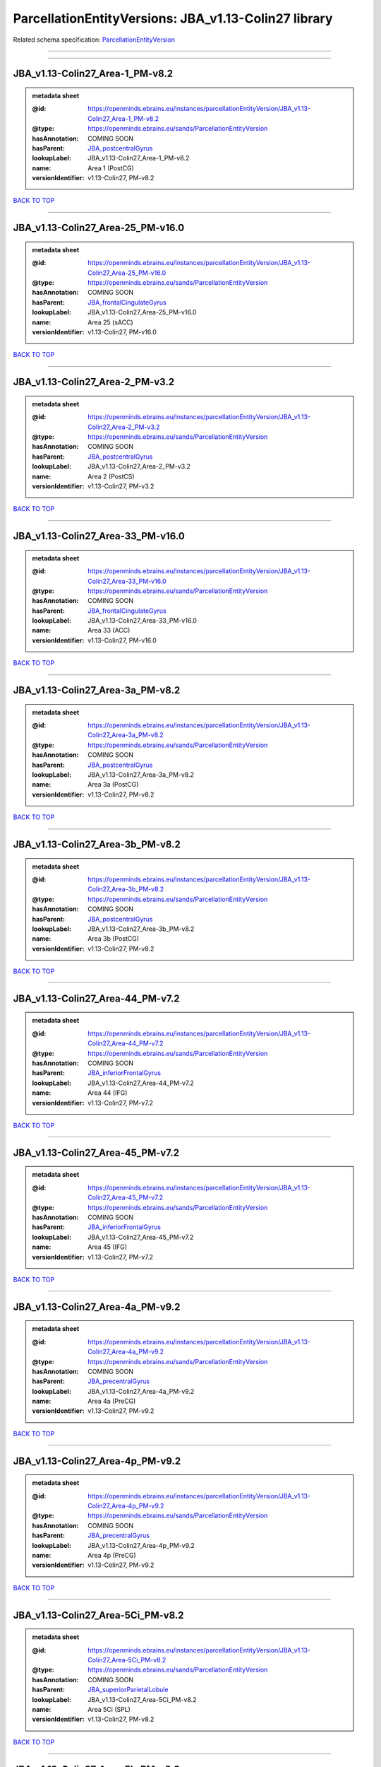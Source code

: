 #####################################################
ParcellationEntityVersions: JBA_v1.13-Colin27 library
#####################################################

Related schema specification: `ParcellationEntityVersion <https://openminds-documentation.readthedocs.io/en/latest/schema_specifications/SANDS/atlas/parcellationEntityVersion.html>`_

------------

------------

JBA_v1.13-Colin27_Area-1_PM-v8.2
--------------------------------

.. admonition:: metadata sheet

   :@id: https://openminds.ebrains.eu/instances/parcellationEntityVersion/JBA_v1.13-Colin27_Area-1_PM-v8.2
   :@type: https://openminds.ebrains.eu/sands/ParcellationEntityVersion
   :hasAnnotation: COMING SOON
   :hasParent: `JBA_postcentralGyrus <https://openminds-documentation.readthedocs.io/en/latest/instance_libraries/parcellationEntities/JBA.html#jba-postcentralgyrus>`_
   :lookupLabel: JBA_v1.13-Colin27_Area-1_PM-v8.2
   :name: Area 1 (PostCG)
   :versionIdentifier: v1.13-Colin27, PM-v8.2

`BACK TO TOP <ParcellationEntityVersions: JBA_v1.13-Colin27 library_>`_

------------

JBA_v1.13-Colin27_Area-25_PM-v16.0
----------------------------------

.. admonition:: metadata sheet

   :@id: https://openminds.ebrains.eu/instances/parcellationEntityVersion/JBA_v1.13-Colin27_Area-25_PM-v16.0
   :@type: https://openminds.ebrains.eu/sands/ParcellationEntityVersion
   :hasAnnotation: COMING SOON
   :hasParent: `JBA_frontalCingulateGyrus <https://openminds-documentation.readthedocs.io/en/latest/instance_libraries/parcellationEntities/JBA.html#jba-frontalcingulategyrus>`_
   :lookupLabel: JBA_v1.13-Colin27_Area-25_PM-v16.0
   :name: Area 25 (sACC)
   :versionIdentifier: v1.13-Colin27, PM-v16.0

`BACK TO TOP <ParcellationEntityVersions: JBA_v1.13-Colin27 library_>`_

------------

JBA_v1.13-Colin27_Area-2_PM-v3.2
--------------------------------

.. admonition:: metadata sheet

   :@id: https://openminds.ebrains.eu/instances/parcellationEntityVersion/JBA_v1.13-Colin27_Area-2_PM-v3.2
   :@type: https://openminds.ebrains.eu/sands/ParcellationEntityVersion
   :hasAnnotation: COMING SOON
   :hasParent: `JBA_postcentralGyrus <https://openminds-documentation.readthedocs.io/en/latest/instance_libraries/parcellationEntities/JBA.html#jba-postcentralgyrus>`_
   :lookupLabel: JBA_v1.13-Colin27_Area-2_PM-v3.2
   :name: Area 2 (PostCS)
   :versionIdentifier: v1.13-Colin27, PM-v3.2

`BACK TO TOP <ParcellationEntityVersions: JBA_v1.13-Colin27 library_>`_

------------

JBA_v1.13-Colin27_Area-33_PM-v16.0
----------------------------------

.. admonition:: metadata sheet

   :@id: https://openminds.ebrains.eu/instances/parcellationEntityVersion/JBA_v1.13-Colin27_Area-33_PM-v16.0
   :@type: https://openminds.ebrains.eu/sands/ParcellationEntityVersion
   :hasAnnotation: COMING SOON
   :hasParent: `JBA_frontalCingulateGyrus <https://openminds-documentation.readthedocs.io/en/latest/instance_libraries/parcellationEntities/JBA.html#jba-frontalcingulategyrus>`_
   :lookupLabel: JBA_v1.13-Colin27_Area-33_PM-v16.0
   :name: Area 33 (ACC)
   :versionIdentifier: v1.13-Colin27, PM-v16.0

`BACK TO TOP <ParcellationEntityVersions: JBA_v1.13-Colin27 library_>`_

------------

JBA_v1.13-Colin27_Area-3a_PM-v8.2
---------------------------------

.. admonition:: metadata sheet

   :@id: https://openminds.ebrains.eu/instances/parcellationEntityVersion/JBA_v1.13-Colin27_Area-3a_PM-v8.2
   :@type: https://openminds.ebrains.eu/sands/ParcellationEntityVersion
   :hasAnnotation: COMING SOON
   :hasParent: `JBA_postcentralGyrus <https://openminds-documentation.readthedocs.io/en/latest/instance_libraries/parcellationEntities/JBA.html#jba-postcentralgyrus>`_
   :lookupLabel: JBA_v1.13-Colin27_Area-3a_PM-v8.2
   :name: Area 3a (PostCG)
   :versionIdentifier: v1.13-Colin27, PM-v8.2

`BACK TO TOP <ParcellationEntityVersions: JBA_v1.13-Colin27 library_>`_

------------

JBA_v1.13-Colin27_Area-3b_PM-v8.2
---------------------------------

.. admonition:: metadata sheet

   :@id: https://openminds.ebrains.eu/instances/parcellationEntityVersion/JBA_v1.13-Colin27_Area-3b_PM-v8.2
   :@type: https://openminds.ebrains.eu/sands/ParcellationEntityVersion
   :hasAnnotation: COMING SOON
   :hasParent: `JBA_postcentralGyrus <https://openminds-documentation.readthedocs.io/en/latest/instance_libraries/parcellationEntities/JBA.html#jba-postcentralgyrus>`_
   :lookupLabel: JBA_v1.13-Colin27_Area-3b_PM-v8.2
   :name: Area 3b (PostCG)
   :versionIdentifier: v1.13-Colin27, PM-v8.2

`BACK TO TOP <ParcellationEntityVersions: JBA_v1.13-Colin27 library_>`_

------------

JBA_v1.13-Colin27_Area-44_PM-v7.2
---------------------------------

.. admonition:: metadata sheet

   :@id: https://openminds.ebrains.eu/instances/parcellationEntityVersion/JBA_v1.13-Colin27_Area-44_PM-v7.2
   :@type: https://openminds.ebrains.eu/sands/ParcellationEntityVersion
   :hasAnnotation: COMING SOON
   :hasParent: `JBA_inferiorFrontalGyrus <https://openminds-documentation.readthedocs.io/en/latest/instance_libraries/parcellationEntities/JBA.html#jba-inferiorfrontalgyrus>`_
   :lookupLabel: JBA_v1.13-Colin27_Area-44_PM-v7.2
   :name: Area 44 (IFG)
   :versionIdentifier: v1.13-Colin27, PM-v7.2

`BACK TO TOP <ParcellationEntityVersions: JBA_v1.13-Colin27 library_>`_

------------

JBA_v1.13-Colin27_Area-45_PM-v7.2
---------------------------------

.. admonition:: metadata sheet

   :@id: https://openminds.ebrains.eu/instances/parcellationEntityVersion/JBA_v1.13-Colin27_Area-45_PM-v7.2
   :@type: https://openminds.ebrains.eu/sands/ParcellationEntityVersion
   :hasAnnotation: COMING SOON
   :hasParent: `JBA_inferiorFrontalGyrus <https://openminds-documentation.readthedocs.io/en/latest/instance_libraries/parcellationEntities/JBA.html#jba-inferiorfrontalgyrus>`_
   :lookupLabel: JBA_v1.13-Colin27_Area-45_PM-v7.2
   :name: Area 45 (IFG)
   :versionIdentifier: v1.13-Colin27, PM-v7.2

`BACK TO TOP <ParcellationEntityVersions: JBA_v1.13-Colin27 library_>`_

------------

JBA_v1.13-Colin27_Area-4a_PM-v9.2
---------------------------------

.. admonition:: metadata sheet

   :@id: https://openminds.ebrains.eu/instances/parcellationEntityVersion/JBA_v1.13-Colin27_Area-4a_PM-v9.2
   :@type: https://openminds.ebrains.eu/sands/ParcellationEntityVersion
   :hasAnnotation: COMING SOON
   :hasParent: `JBA_precentralGyrus <https://openminds-documentation.readthedocs.io/en/latest/instance_libraries/parcellationEntities/JBA.html#jba-precentralgyrus>`_
   :lookupLabel: JBA_v1.13-Colin27_Area-4a_PM-v9.2
   :name: Area 4a (PreCG)
   :versionIdentifier: v1.13-Colin27, PM-v9.2

`BACK TO TOP <ParcellationEntityVersions: JBA_v1.13-Colin27 library_>`_

------------

JBA_v1.13-Colin27_Area-4p_PM-v9.2
---------------------------------

.. admonition:: metadata sheet

   :@id: https://openminds.ebrains.eu/instances/parcellationEntityVersion/JBA_v1.13-Colin27_Area-4p_PM-v9.2
   :@type: https://openminds.ebrains.eu/sands/ParcellationEntityVersion
   :hasAnnotation: COMING SOON
   :hasParent: `JBA_precentralGyrus <https://openminds-documentation.readthedocs.io/en/latest/instance_libraries/parcellationEntities/JBA.html#jba-precentralgyrus>`_
   :lookupLabel: JBA_v1.13-Colin27_Area-4p_PM-v9.2
   :name: Area 4p (PreCG)
   :versionIdentifier: v1.13-Colin27, PM-v9.2

`BACK TO TOP <ParcellationEntityVersions: JBA_v1.13-Colin27 library_>`_

------------

JBA_v1.13-Colin27_Area-5Ci_PM-v8.2
----------------------------------

.. admonition:: metadata sheet

   :@id: https://openminds.ebrains.eu/instances/parcellationEntityVersion/JBA_v1.13-Colin27_Area-5Ci_PM-v8.2
   :@type: https://openminds.ebrains.eu/sands/ParcellationEntityVersion
   :hasAnnotation: COMING SOON
   :hasParent: `JBA_superiorParietalLobule <https://openminds-documentation.readthedocs.io/en/latest/instance_libraries/parcellationEntities/JBA.html#jba-superiorparietallobule>`_
   :lookupLabel: JBA_v1.13-Colin27_Area-5Ci_PM-v8.2
   :name: Area 5Ci (SPL)
   :versionIdentifier: v1.13-Colin27, PM-v8.2

`BACK TO TOP <ParcellationEntityVersions: JBA_v1.13-Colin27 library_>`_

------------

JBA_v1.13-Colin27_Area-5L_PM-v8.2
---------------------------------

.. admonition:: metadata sheet

   :@id: https://openminds.ebrains.eu/instances/parcellationEntityVersion/JBA_v1.13-Colin27_Area-5L_PM-v8.2
   :@type: https://openminds.ebrains.eu/sands/ParcellationEntityVersion
   :hasAnnotation: COMING SOON
   :hasParent: `JBA_superiorParietalLobule <https://openminds-documentation.readthedocs.io/en/latest/instance_libraries/parcellationEntities/JBA.html#jba-superiorparietallobule>`_
   :lookupLabel: JBA_v1.13-Colin27_Area-5L_PM-v8.2
   :name: Area 5L (SPL)
   :versionIdentifier: v1.13-Colin27, PM-v8.2

`BACK TO TOP <ParcellationEntityVersions: JBA_v1.13-Colin27 library_>`_

------------

JBA_v1.13-Colin27_Area-5M_PM-v8.2
---------------------------------

.. admonition:: metadata sheet

   :@id: https://openminds.ebrains.eu/instances/parcellationEntityVersion/JBA_v1.13-Colin27_Area-5M_PM-v8.2
   :@type: https://openminds.ebrains.eu/sands/ParcellationEntityVersion
   :hasAnnotation: COMING SOON
   :hasParent: `JBA_superiorParietalLobule <https://openminds-documentation.readthedocs.io/en/latest/instance_libraries/parcellationEntities/JBA.html#jba-superiorparietallobule>`_
   :lookupLabel: JBA_v1.13-Colin27_Area-5M_PM-v8.2
   :name: Area 5M (SPL)
   :versionIdentifier: v1.13-Colin27, PM-v8.2

`BACK TO TOP <ParcellationEntityVersions: JBA_v1.13-Colin27 library_>`_

------------

JBA_v1.13-Colin27_Area-7A_PM-v8.2
---------------------------------

.. admonition:: metadata sheet

   :@id: https://openminds.ebrains.eu/instances/parcellationEntityVersion/JBA_v1.13-Colin27_Area-7A_PM-v8.2
   :@type: https://openminds.ebrains.eu/sands/ParcellationEntityVersion
   :hasAnnotation: COMING SOON
   :hasParent: `JBA_superiorParietalLobule <https://openminds-documentation.readthedocs.io/en/latest/instance_libraries/parcellationEntities/JBA.html#jba-superiorparietallobule>`_
   :lookupLabel: JBA_v1.13-Colin27_Area-7A_PM-v8.2
   :name: Area 7A (SPL)
   :versionIdentifier: v1.13-Colin27, PM-v8.2

`BACK TO TOP <ParcellationEntityVersions: JBA_v1.13-Colin27 library_>`_

------------

JBA_v1.13-Colin27_Area-7M_PM-v8.2
---------------------------------

.. admonition:: metadata sheet

   :@id: https://openminds.ebrains.eu/instances/parcellationEntityVersion/JBA_v1.13-Colin27_Area-7M_PM-v8.2
   :@type: https://openminds.ebrains.eu/sands/ParcellationEntityVersion
   :hasAnnotation: COMING SOON
   :hasParent: `JBA_superiorParietalLobule <https://openminds-documentation.readthedocs.io/en/latest/instance_libraries/parcellationEntities/JBA.html#jba-superiorparietallobule>`_
   :lookupLabel: JBA_v1.13-Colin27_Area-7M_PM-v8.2
   :name: Area 7M (SPL)
   :versionIdentifier: v1.13-Colin27, PM-v8.2

`BACK TO TOP <ParcellationEntityVersions: JBA_v1.13-Colin27 library_>`_

------------

JBA_v1.13-Colin27_Area-7PC_PM-v8.2
----------------------------------

.. admonition:: metadata sheet

   :@id: https://openminds.ebrains.eu/instances/parcellationEntityVersion/JBA_v1.13-Colin27_Area-7PC_PM-v8.2
   :@type: https://openminds.ebrains.eu/sands/ParcellationEntityVersion
   :hasAnnotation: COMING SOON
   :hasParent: `JBA_superiorParietalLobule <https://openminds-documentation.readthedocs.io/en/latest/instance_libraries/parcellationEntities/JBA.html#jba-superiorparietallobule>`_
   :lookupLabel: JBA_v1.13-Colin27_Area-7PC_PM-v8.2
   :name: Area 7PC (SPL)
   :versionIdentifier: v1.13-Colin27, PM-v8.2

`BACK TO TOP <ParcellationEntityVersions: JBA_v1.13-Colin27 library_>`_

------------

JBA_v1.13-Colin27_Area-7P_PM-v8.2
---------------------------------

.. admonition:: metadata sheet

   :@id: https://openminds.ebrains.eu/instances/parcellationEntityVersion/JBA_v1.13-Colin27_Area-7P_PM-v8.2
   :@type: https://openminds.ebrains.eu/sands/ParcellationEntityVersion
   :hasAnnotation: COMING SOON
   :hasParent: `JBA_superiorParietalLobule <https://openminds-documentation.readthedocs.io/en/latest/instance_libraries/parcellationEntities/JBA.html#jba-superiorparietallobule>`_
   :lookupLabel: JBA_v1.13-Colin27_Area-7P_PM-v8.2
   :name: Area 7P (SPL)
   :versionIdentifier: v1.13-Colin27, PM-v8.2

`BACK TO TOP <ParcellationEntityVersions: JBA_v1.13-Colin27 library_>`_

------------

JBA_v1.13-Colin27_Area-FG1_PM-v1.2
----------------------------------

.. admonition:: metadata sheet

   :@id: https://openminds.ebrains.eu/instances/parcellationEntityVersion/JBA_v1.13-Colin27_Area-FG1_PM-v1.2
   :@type: https://openminds.ebrains.eu/sands/ParcellationEntityVersion
   :hasAnnotation: COMING SOON
   :hasParent: `JBA_fusiformGyrus <https://openminds-documentation.readthedocs.io/en/latest/instance_libraries/parcellationEntities/JBA.html#jba-fusiformgyrus>`_
   :lookupLabel: JBA_v1.13-Colin27_Area-FG1_PM-v1.2
   :name: Area FG1 (FusG)
   :versionIdentifier: v1.13-Colin27, PM-v1.2

`BACK TO TOP <ParcellationEntityVersions: JBA_v1.13-Colin27 library_>`_

------------

JBA_v1.13-Colin27_Area-FG2_PM-v1.2
----------------------------------

.. admonition:: metadata sheet

   :@id: https://openminds.ebrains.eu/instances/parcellationEntityVersion/JBA_v1.13-Colin27_Area-FG2_PM-v1.2
   :@type: https://openminds.ebrains.eu/sands/ParcellationEntityVersion
   :hasAnnotation: COMING SOON
   :hasParent: `JBA_fusiformGyrus <https://openminds-documentation.readthedocs.io/en/latest/instance_libraries/parcellationEntities/JBA.html#jba-fusiformgyrus>`_
   :lookupLabel: JBA_v1.13-Colin27_Area-FG2_PM-v1.2
   :name: Area FG2 (FusG)
   :versionIdentifier: v1.13-Colin27, PM-v1.2

`BACK TO TOP <ParcellationEntityVersions: JBA_v1.13-Colin27 library_>`_

------------

JBA_v1.13-Colin27_Area-FG3_PM-v6.0
----------------------------------

.. admonition:: metadata sheet

   :@id: https://openminds.ebrains.eu/instances/parcellationEntityVersion/JBA_v1.13-Colin27_Area-FG3_PM-v6.0
   :@type: https://openminds.ebrains.eu/sands/ParcellationEntityVersion
   :hasAnnotation: COMING SOON
   :hasParent: `JBA_fusiformGyrus <https://openminds-documentation.readthedocs.io/en/latest/instance_libraries/parcellationEntities/JBA.html#jba-fusiformgyrus>`_
   :lookupLabel: JBA_v1.13-Colin27_Area-FG3_PM-v6.0
   :name: Area FG3 (FusG)
   :versionIdentifier: v1.13-Colin27, PM-v6.0

`BACK TO TOP <ParcellationEntityVersions: JBA_v1.13-Colin27 library_>`_

------------

JBA_v1.13-Colin27_Area-FG4_PM-v6.0
----------------------------------

.. admonition:: metadata sheet

   :@id: https://openminds.ebrains.eu/instances/parcellationEntityVersion/JBA_v1.13-Colin27_Area-FG4_PM-v6.0
   :@type: https://openminds.ebrains.eu/sands/ParcellationEntityVersion
   :hasAnnotation: COMING SOON
   :hasParent: `JBA_fusiformGyrus <https://openminds-documentation.readthedocs.io/en/latest/instance_libraries/parcellationEntities/JBA.html#jba-fusiformgyrus>`_
   :lookupLabel: JBA_v1.13-Colin27_Area-FG4_PM-v6.0
   :name: Area FG4 (FusG)
   :versionIdentifier: v1.13-Colin27, PM-v6.0

`BACK TO TOP <ParcellationEntityVersions: JBA_v1.13-Colin27 library_>`_

------------

JBA_v1.13-Colin27_Area-Fo1_PM-v3.2
----------------------------------

.. admonition:: metadata sheet

   :@id: https://openminds.ebrains.eu/instances/parcellationEntityVersion/JBA_v1.13-Colin27_Area-Fo1_PM-v3.2
   :@type: https://openminds.ebrains.eu/sands/ParcellationEntityVersion
   :hasAnnotation: COMING SOON
   :hasParent: `JBA_medialOrbitofrontalCortex <https://openminds-documentation.readthedocs.io/en/latest/instance_libraries/parcellationEntities/JBA.html#jba-medialorbitofrontalcortex>`_
   :lookupLabel: JBA_v1.13-Colin27_Area-Fo1_PM-v3.2
   :name: Area Fo1 (OFC)
   :versionIdentifier: v1.13-Colin27, PM-v3.2

`BACK TO TOP <ParcellationEntityVersions: JBA_v1.13-Colin27 library_>`_

------------

JBA_v1.13-Colin27_Area-Fo2_PM-v3.2
----------------------------------

.. admonition:: metadata sheet

   :@id: https://openminds.ebrains.eu/instances/parcellationEntityVersion/JBA_v1.13-Colin27_Area-Fo2_PM-v3.2
   :@type: https://openminds.ebrains.eu/sands/ParcellationEntityVersion
   :hasAnnotation: COMING SOON
   :hasParent: `JBA_medialOrbitofrontalCortex <https://openminds-documentation.readthedocs.io/en/latest/instance_libraries/parcellationEntities/JBA.html#jba-medialorbitofrontalcortex>`_
   :lookupLabel: JBA_v1.13-Colin27_Area-Fo2_PM-v3.2
   :name: Area Fo2 (OFC)
   :versionIdentifier: v1.13-Colin27, PM-v3.2

`BACK TO TOP <ParcellationEntityVersions: JBA_v1.13-Colin27 library_>`_

------------

JBA_v1.13-Colin27_Area-Fo3_PM-v3.2
----------------------------------

.. admonition:: metadata sheet

   :@id: https://openminds.ebrains.eu/instances/parcellationEntityVersion/JBA_v1.13-Colin27_Area-Fo3_PM-v3.2
   :@type: https://openminds.ebrains.eu/sands/ParcellationEntityVersion
   :hasAnnotation: COMING SOON
   :hasParent: `JBA_medialOrbitofrontalCortex <https://openminds-documentation.readthedocs.io/en/latest/instance_libraries/parcellationEntities/JBA.html#jba-medialorbitofrontalcortex>`_
   :lookupLabel: JBA_v1.13-Colin27_Area-Fo3_PM-v3.2
   :name: Area Fo3 (OFC)
   :versionIdentifier: v1.13-Colin27, PM-v3.2

`BACK TO TOP <ParcellationEntityVersions: JBA_v1.13-Colin27 library_>`_

------------

JBA_v1.13-Colin27_Area-Fp1_PM-v2.2
----------------------------------

.. admonition:: metadata sheet

   :@id: https://openminds.ebrains.eu/instances/parcellationEntityVersion/JBA_v1.13-Colin27_Area-Fp1_PM-v2.2
   :@type: https://openminds.ebrains.eu/sands/ParcellationEntityVersion
   :hasAnnotation: COMING SOON
   :hasParent: `JBA_frontalPole <https://openminds-documentation.readthedocs.io/en/latest/instance_libraries/parcellationEntities/JBA.html#jba-frontalpole>`_
   :lookupLabel: JBA_v1.13-Colin27_Area-Fp1_PM-v2.2
   :name: Area Fp1 (FPole)
   :versionIdentifier: v1.13-Colin27, PM-v2.2

`BACK TO TOP <ParcellationEntityVersions: JBA_v1.13-Colin27 library_>`_

------------

JBA_v1.13-Colin27_Area-Fp2_PM-v2.2
----------------------------------

.. admonition:: metadata sheet

   :@id: https://openminds.ebrains.eu/instances/parcellationEntityVersion/JBA_v1.13-Colin27_Area-Fp2_PM-v2.2
   :@type: https://openminds.ebrains.eu/sands/ParcellationEntityVersion
   :hasAnnotation: COMING SOON
   :hasParent: `JBA_frontalPole <https://openminds-documentation.readthedocs.io/en/latest/instance_libraries/parcellationEntities/JBA.html#jba-frontalpole>`_
   :lookupLabel: JBA_v1.13-Colin27_Area-Fp2_PM-v2.2
   :name: Area Fp2 (FPole)
   :versionIdentifier: v1.13-Colin27, PM-v2.2

`BACK TO TOP <ParcellationEntityVersions: JBA_v1.13-Colin27 library_>`_

------------

JBA_v1.13-Colin27_Area-Id1_PM-v11.0
-----------------------------------

.. admonition:: metadata sheet

   :@id: https://openminds.ebrains.eu/instances/parcellationEntityVersion/JBA_v1.13-Colin27_Area-Id1_PM-v11.0
   :@type: https://openminds.ebrains.eu/sands/ParcellationEntityVersion
   :hasAnnotation: COMING SOON
   :hasParent: `JBA_dysgranularInsula <https://openminds-documentation.readthedocs.io/en/latest/instance_libraries/parcellationEntities/JBA.html#jba-dysgranularinsula>`_
   :lookupLabel: JBA_v1.13-Colin27_Area-Id1_PM-v11.0
   :name: Area Id1 (Insula)
   :versionIdentifier: v1.13-Colin27, PM-v11.0

`BACK TO TOP <ParcellationEntityVersions: JBA_v1.13-Colin27 library_>`_

------------

JBA_v1.13-Colin27_Area-Ig1_PM-v11.0
-----------------------------------

.. admonition:: metadata sheet

   :@id: https://openminds.ebrains.eu/instances/parcellationEntityVersion/JBA_v1.13-Colin27_Area-Ig1_PM-v11.0
   :@type: https://openminds.ebrains.eu/sands/ParcellationEntityVersion
   :hasAnnotation: COMING SOON
   :hasParent: `JBA_granularInsula <https://openminds-documentation.readthedocs.io/en/latest/instance_libraries/parcellationEntities/JBA.html#jba-granularinsula>`_
   :lookupLabel: JBA_v1.13-Colin27_Area-Ig1_PM-v11.0
   :name: Area Ig1 (Insula)
   :versionIdentifier: v1.13-Colin27, PM-v11.0

`BACK TO TOP <ParcellationEntityVersions: JBA_v1.13-Colin27 library_>`_

------------

JBA_v1.13-Colin27_Area-Ig2_PM-v11.0
-----------------------------------

.. admonition:: metadata sheet

   :@id: https://openminds.ebrains.eu/instances/parcellationEntityVersion/JBA_v1.13-Colin27_Area-Ig2_PM-v11.0
   :@type: https://openminds.ebrains.eu/sands/ParcellationEntityVersion
   :hasAnnotation: COMING SOON
   :hasParent: `JBA_granularInsula <https://openminds-documentation.readthedocs.io/en/latest/instance_libraries/parcellationEntities/JBA.html#jba-granularinsula>`_
   :lookupLabel: JBA_v1.13-Colin27_Area-Ig2_PM-v11.0
   :name: Area Ig2 (Insula)
   :versionIdentifier: v1.13-Colin27, PM-v11.0

`BACK TO TOP <ParcellationEntityVersions: JBA_v1.13-Colin27 library_>`_

------------

JBA_v1.13-Colin27_Area-OP1_PM-v9.2
----------------------------------

.. admonition:: metadata sheet

   :@id: https://openminds.ebrains.eu/instances/parcellationEntityVersion/JBA_v1.13-Colin27_Area-OP1_PM-v9.2
   :@type: https://openminds.ebrains.eu/sands/ParcellationEntityVersion
   :hasAnnotation: COMING SOON
   :hasParent: `JBA_parietalOperculum <https://openminds-documentation.readthedocs.io/en/latest/instance_libraries/parcellationEntities/JBA.html#jba-parietaloperculum>`_
   :lookupLabel: JBA_v1.13-Colin27_Area-OP1_PM-v9.2
   :name: Area OP1 (POperc)
   :versionIdentifier: v1.13-Colin27, PM-v9.2

`BACK TO TOP <ParcellationEntityVersions: JBA_v1.13-Colin27 library_>`_

------------

JBA_v1.13-Colin27_Area-OP2_PM-v9.2
----------------------------------

.. admonition:: metadata sheet

   :@id: https://openminds.ebrains.eu/instances/parcellationEntityVersion/JBA_v1.13-Colin27_Area-OP2_PM-v9.2
   :@type: https://openminds.ebrains.eu/sands/ParcellationEntityVersion
   :hasAnnotation: COMING SOON
   :hasParent: `JBA_parietalOperculum <https://openminds-documentation.readthedocs.io/en/latest/instance_libraries/parcellationEntities/JBA.html#jba-parietaloperculum>`_
   :lookupLabel: JBA_v1.13-Colin27_Area-OP2_PM-v9.2
   :name: Area OP2 (POperc)
   :versionIdentifier: v1.13-Colin27, PM-v9.2

`BACK TO TOP <ParcellationEntityVersions: JBA_v1.13-Colin27 library_>`_

------------

JBA_v1.13-Colin27_Area-OP3_PM-v9.2
----------------------------------

.. admonition:: metadata sheet

   :@id: https://openminds.ebrains.eu/instances/parcellationEntityVersion/JBA_v1.13-Colin27_Area-OP3_PM-v9.2
   :@type: https://openminds.ebrains.eu/sands/ParcellationEntityVersion
   :hasAnnotation: COMING SOON
   :hasParent: `JBA_parietalOperculum <https://openminds-documentation.readthedocs.io/en/latest/instance_libraries/parcellationEntities/JBA.html#jba-parietaloperculum>`_
   :lookupLabel: JBA_v1.13-Colin27_Area-OP3_PM-v9.2
   :name: Area OP3 (POperc)
   :versionIdentifier: v1.13-Colin27, PM-v9.2

`BACK TO TOP <ParcellationEntityVersions: JBA_v1.13-Colin27 library_>`_

------------

JBA_v1.13-Colin27_Area-OP4_PM-v9.2
----------------------------------

.. admonition:: metadata sheet

   :@id: https://openminds.ebrains.eu/instances/parcellationEntityVersion/JBA_v1.13-Colin27_Area-OP4_PM-v9.2
   :@type: https://openminds.ebrains.eu/sands/ParcellationEntityVersion
   :hasAnnotation: COMING SOON
   :hasParent: `JBA_parietalOperculum <https://openminds-documentation.readthedocs.io/en/latest/instance_libraries/parcellationEntities/JBA.html#jba-parietaloperculum>`_
   :lookupLabel: JBA_v1.13-Colin27_Area-OP4_PM-v9.2
   :name: Area OP4 (POperc)
   :versionIdentifier: v1.13-Colin27, PM-v9.2

`BACK TO TOP <ParcellationEntityVersions: JBA_v1.13-Colin27 library_>`_

------------

JBA_v1.13-Colin27_Area-PF_PM-v9.2
---------------------------------

.. admonition:: metadata sheet

   :@id: https://openminds.ebrains.eu/instances/parcellationEntityVersion/JBA_v1.13-Colin27_Area-PF_PM-v9.2
   :@type: https://openminds.ebrains.eu/sands/ParcellationEntityVersion
   :hasAnnotation: COMING SOON
   :hasParent: `JBA_inferiorParietalLobule <https://openminds-documentation.readthedocs.io/en/latest/instance_libraries/parcellationEntities/JBA.html#jba-inferiorparietallobule>`_
   :lookupLabel: JBA_v1.13-Colin27_Area-PF_PM-v9.2
   :name: Area PF (IPL)
   :versionIdentifier: v1.13-Colin27, PM-v9.2

`BACK TO TOP <ParcellationEntityVersions: JBA_v1.13-Colin27 library_>`_

------------

JBA_v1.13-Colin27_Area-PFcm_PM-v9.2
-----------------------------------

.. admonition:: metadata sheet

   :@id: https://openminds.ebrains.eu/instances/parcellationEntityVersion/JBA_v1.13-Colin27_Area-PFcm_PM-v9.2
   :@type: https://openminds.ebrains.eu/sands/ParcellationEntityVersion
   :hasAnnotation: COMING SOON
   :hasParent: `JBA_inferiorParietalLobule <https://openminds-documentation.readthedocs.io/en/latest/instance_libraries/parcellationEntities/JBA.html#jba-inferiorparietallobule>`_
   :lookupLabel: JBA_v1.13-Colin27_Area-PFcm_PM-v9.2
   :name: Area PFcm (IPL)
   :versionIdentifier: v1.13-Colin27, PM-v9.2

`BACK TO TOP <ParcellationEntityVersions: JBA_v1.13-Colin27 library_>`_

------------

JBA_v1.13-Colin27_Area-PFm_PM-v9.2
----------------------------------

.. admonition:: metadata sheet

   :@id: https://openminds.ebrains.eu/instances/parcellationEntityVersion/JBA_v1.13-Colin27_Area-PFm_PM-v9.2
   :@type: https://openminds.ebrains.eu/sands/ParcellationEntityVersion
   :hasAnnotation: COMING SOON
   :hasParent: `JBA_inferiorParietalLobule <https://openminds-documentation.readthedocs.io/en/latest/instance_libraries/parcellationEntities/JBA.html#jba-inferiorparietallobule>`_
   :lookupLabel: JBA_v1.13-Colin27_Area-PFm_PM-v9.2
   :name: Area PFm (IPL)
   :versionIdentifier: v1.13-Colin27, PM-v9.2

`BACK TO TOP <ParcellationEntityVersions: JBA_v1.13-Colin27 library_>`_

------------

JBA_v1.13-Colin27_Area-PFop_PM-v9.2
-----------------------------------

.. admonition:: metadata sheet

   :@id: https://openminds.ebrains.eu/instances/parcellationEntityVersion/JBA_v1.13-Colin27_Area-PFop_PM-v9.2
   :@type: https://openminds.ebrains.eu/sands/ParcellationEntityVersion
   :hasAnnotation: COMING SOON
   :hasParent: `JBA_inferiorParietalLobule <https://openminds-documentation.readthedocs.io/en/latest/instance_libraries/parcellationEntities/JBA.html#jba-inferiorparietallobule>`_
   :lookupLabel: JBA_v1.13-Colin27_Area-PFop_PM-v9.2
   :name: Area PFop (IPL)
   :versionIdentifier: v1.13-Colin27, PM-v9.2

`BACK TO TOP <ParcellationEntityVersions: JBA_v1.13-Colin27 library_>`_

------------

JBA_v1.13-Colin27_Area-PFt_PM-v9.2
----------------------------------

.. admonition:: metadata sheet

   :@id: https://openminds.ebrains.eu/instances/parcellationEntityVersion/JBA_v1.13-Colin27_Area-PFt_PM-v9.2
   :@type: https://openminds.ebrains.eu/sands/ParcellationEntityVersion
   :hasAnnotation: COMING SOON
   :hasParent: `JBA_inferiorParietalLobule <https://openminds-documentation.readthedocs.io/en/latest/instance_libraries/parcellationEntities/JBA.html#jba-inferiorparietallobule>`_
   :lookupLabel: JBA_v1.13-Colin27_Area-PFt_PM-v9.2
   :name: Area PFt (IPL)
   :versionIdentifier: v1.13-Colin27, PM-v9.2

`BACK TO TOP <ParcellationEntityVersions: JBA_v1.13-Colin27 library_>`_

------------

JBA_v1.13-Colin27_Area-PGa_PM-v9.2
----------------------------------

.. admonition:: metadata sheet

   :@id: https://openminds.ebrains.eu/instances/parcellationEntityVersion/JBA_v1.13-Colin27_Area-PGa_PM-v9.2
   :@type: https://openminds.ebrains.eu/sands/ParcellationEntityVersion
   :hasAnnotation: COMING SOON
   :hasParent: `JBA_inferiorParietalLobule <https://openminds-documentation.readthedocs.io/en/latest/instance_libraries/parcellationEntities/JBA.html#jba-inferiorparietallobule>`_
   :lookupLabel: JBA_v1.13-Colin27_Area-PGa_PM-v9.2
   :name: Area PGa (IPL)
   :versionIdentifier: v1.13-Colin27, PM-v9.2

`BACK TO TOP <ParcellationEntityVersions: JBA_v1.13-Colin27 library_>`_

------------

JBA_v1.13-Colin27_Area-PGp_PM-v9.2
----------------------------------

.. admonition:: metadata sheet

   :@id: https://openminds.ebrains.eu/instances/parcellationEntityVersion/JBA_v1.13-Colin27_Area-PGp_PM-v9.2
   :@type: https://openminds.ebrains.eu/sands/ParcellationEntityVersion
   :hasAnnotation: COMING SOON
   :hasParent: `JBA_inferiorParietalLobule <https://openminds-documentation.readthedocs.io/en/latest/instance_libraries/parcellationEntities/JBA.html#jba-inferiorparietallobule>`_
   :lookupLabel: JBA_v1.13-Colin27_Area-PGp_PM-v9.2
   :name: Area PGp (IPL)
   :versionIdentifier: v1.13-Colin27, PM-v9.2

`BACK TO TOP <ParcellationEntityVersions: JBA_v1.13-Colin27 library_>`_

------------

JBA_v1.13-Colin27_Area-TE-1.0_PM-v5.0
-------------------------------------

.. admonition:: metadata sheet

   :@id: https://openminds.ebrains.eu/instances/parcellationEntityVersion/JBA_v1.13-Colin27_Area-TE-1.0_PM-v5.0
   :@type: https://openminds.ebrains.eu/sands/ParcellationEntityVersion
   :hasAnnotation: COMING SOON
   :hasParent: `JBA_HeschlsGyrus <https://openminds-documentation.readthedocs.io/en/latest/instance_libraries/parcellationEntities/JBA.html#jba-heschlsgyrus>`_
   :lookupLabel: JBA_v1.13-Colin27_Area-TE-1.0_PM-v5.0
   :name: Area TE 1.0 (HESCHL)
   :versionIdentifier: v1.13-Colin27, PM-v5.0

`BACK TO TOP <ParcellationEntityVersions: JBA_v1.13-Colin27 library_>`_

------------

JBA_v1.13-Colin27_Area-TE-1.1_PM-v5.0
-------------------------------------

.. admonition:: metadata sheet

   :@id: https://openminds.ebrains.eu/instances/parcellationEntityVersion/JBA_v1.13-Colin27_Area-TE-1.1_PM-v5.0
   :@type: https://openminds.ebrains.eu/sands/ParcellationEntityVersion
   :hasAnnotation: COMING SOON
   :hasParent: `JBA_HeschlsGyrus <https://openminds-documentation.readthedocs.io/en/latest/instance_libraries/parcellationEntities/JBA.html#jba-heschlsgyrus>`_
   :lookupLabel: JBA_v1.13-Colin27_Area-TE-1.1_PM-v5.0
   :name: Area TE 1.1 (HESCHL)
   :versionIdentifier: v1.13-Colin27, PM-v5.0

`BACK TO TOP <ParcellationEntityVersions: JBA_v1.13-Colin27 library_>`_

------------

JBA_v1.13-Colin27_Area-TE-1.2_PM-v5.0
-------------------------------------

.. admonition:: metadata sheet

   :@id: https://openminds.ebrains.eu/instances/parcellationEntityVersion/JBA_v1.13-Colin27_Area-TE-1.2_PM-v5.0
   :@type: https://openminds.ebrains.eu/sands/ParcellationEntityVersion
   :hasAnnotation: COMING SOON
   :hasParent: `JBA_HeschlsGyrus <https://openminds-documentation.readthedocs.io/en/latest/instance_libraries/parcellationEntities/JBA.html#jba-heschlsgyrus>`_
   :lookupLabel: JBA_v1.13-Colin27_Area-TE-1.2_PM-v5.0
   :name: Area TE 1.2 (HESCHL)
   :versionIdentifier: v1.13-Colin27, PM-v5.0

`BACK TO TOP <ParcellationEntityVersions: JBA_v1.13-Colin27 library_>`_

------------

JBA_v1.13-Colin27_Area-TE-3_PM-v5.0
-----------------------------------

.. admonition:: metadata sheet

   :@id: https://openminds.ebrains.eu/instances/parcellationEntityVersion/JBA_v1.13-Colin27_Area-TE-3_PM-v5.0
   :@type: https://openminds.ebrains.eu/sands/ParcellationEntityVersion
   :hasAnnotation: COMING SOON
   :hasParent: `JBA_superiorTemporalGyrus <https://openminds-documentation.readthedocs.io/en/latest/instance_libraries/parcellationEntities/JBA.html#jba-superiortemporalgyrus>`_
   :lookupLabel: JBA_v1.13-Colin27_Area-TE-3_PM-v5.0
   :name: Area TE 3 (STG)
   :versionIdentifier: v1.13-Colin27, PM-v5.0

`BACK TO TOP <ParcellationEntityVersions: JBA_v1.13-Colin27 library_>`_

------------

JBA_v1.13-Colin27_Area-hIP1_PM-v6.0
-----------------------------------

.. admonition:: metadata sheet

   :@id: https://openminds.ebrains.eu/instances/parcellationEntityVersion/JBA_v1.13-Colin27_Area-hIP1_PM-v6.0
   :@type: https://openminds.ebrains.eu/sands/ParcellationEntityVersion
   :hasAnnotation: COMING SOON
   :hasParent: `JBA_intraparietalSulcus <https://openminds-documentation.readthedocs.io/en/latest/instance_libraries/parcellationEntities/JBA.html#jba-intraparietalsulcus>`_
   :lookupLabel: JBA_v1.13-Colin27_Area-hIP1_PM-v6.0
   :name: Area hIP1 (IPS)
   :versionIdentifier: v1.13-Colin27, PM-v6.0

`BACK TO TOP <ParcellationEntityVersions: JBA_v1.13-Colin27 library_>`_

------------

JBA_v1.13-Colin27_Area-hIP2_PM-v6.0
-----------------------------------

.. admonition:: metadata sheet

   :@id: https://openminds.ebrains.eu/instances/parcellationEntityVersion/JBA_v1.13-Colin27_Area-hIP2_PM-v6.0
   :@type: https://openminds.ebrains.eu/sands/ParcellationEntityVersion
   :hasAnnotation: COMING SOON
   :hasParent: `JBA_intraparietalSulcus <https://openminds-documentation.readthedocs.io/en/latest/instance_libraries/parcellationEntities/JBA.html#jba-intraparietalsulcus>`_
   :lookupLabel: JBA_v1.13-Colin27_Area-hIP2_PM-v6.0
   :name: Area hIP2 (IPS)
   :versionIdentifier: v1.13-Colin27, PM-v6.0

`BACK TO TOP <ParcellationEntityVersions: JBA_v1.13-Colin27 library_>`_

------------

JBA_v1.13-Colin27_Area-hIP3_PM-v8.2
-----------------------------------

.. admonition:: metadata sheet

   :@id: https://openminds.ebrains.eu/instances/parcellationEntityVersion/JBA_v1.13-Colin27_Area-hIP3_PM-v8.2
   :@type: https://openminds.ebrains.eu/sands/ParcellationEntityVersion
   :hasAnnotation: COMING SOON
   :hasParent: `JBA_intraparietalSulcus <https://openminds-documentation.readthedocs.io/en/latest/instance_libraries/parcellationEntities/JBA.html#jba-intraparietalsulcus>`_
   :lookupLabel: JBA_v1.13-Colin27_Area-hIP3_PM-v8.2
   :name: Area hIP3 (IPS)
   :versionIdentifier: v1.13-Colin27, PM-v8.2

`BACK TO TOP <ParcellationEntityVersions: JBA_v1.13-Colin27 library_>`_

------------

JBA_v1.13-Colin27_Area-hOc1_PM-v2.2
-----------------------------------

.. admonition:: metadata sheet

   :@id: https://openminds.ebrains.eu/instances/parcellationEntityVersion/JBA_v1.13-Colin27_Area-hOc1_PM-v2.2
   :@type: https://openminds.ebrains.eu/sands/ParcellationEntityVersion
   :hasAnnotation: COMING SOON
   :hasParent: `JBA_occipitalCortex <https://openminds-documentation.readthedocs.io/en/latest/instance_libraries/parcellationEntities/JBA.html#jba-occipitalcortex>`_
   :lookupLabel: JBA_v1.13-Colin27_Area-hOc1_PM-v2.2
   :name: Area hOc1 (V1, 17, CalcS)
   :versionIdentifier: v1.13-Colin27, PM-v2.2

`BACK TO TOP <ParcellationEntityVersions: JBA_v1.13-Colin27 library_>`_

------------

JBA_v1.13-Colin27_Area-hOc2_PM-v2.2
-----------------------------------

.. admonition:: metadata sheet

   :@id: https://openminds.ebrains.eu/instances/parcellationEntityVersion/JBA_v1.13-Colin27_Area-hOc2_PM-v2.2
   :@type: https://openminds.ebrains.eu/sands/ParcellationEntityVersion
   :hasAnnotation: COMING SOON
   :hasParent: `JBA_occipitalCortex <https://openminds-documentation.readthedocs.io/en/latest/instance_libraries/parcellationEntities/JBA.html#jba-occipitalcortex>`_
   :lookupLabel: JBA_v1.13-Colin27_Area-hOc2_PM-v2.2
   :name: Area hOc2 (V2, 18)
   :versionIdentifier: v1.13-Colin27, PM-v2.2

`BACK TO TOP <ParcellationEntityVersions: JBA_v1.13-Colin27 library_>`_

------------

JBA_v1.13-Colin27_Area-hOc3d_PM-v2.2
------------------------------------

.. admonition:: metadata sheet

   :@id: https://openminds.ebrains.eu/instances/parcellationEntityVersion/JBA_v1.13-Colin27_Area-hOc3d_PM-v2.2
   :@type: https://openminds.ebrains.eu/sands/ParcellationEntityVersion
   :hasAnnotation: COMING SOON
   :hasParent: `JBA_dorsalOccipitalCortex <https://openminds-documentation.readthedocs.io/en/latest/instance_libraries/parcellationEntities/JBA.html#jba-dorsaloccipitalcortex>`_
   :lookupLabel: JBA_v1.13-Colin27_Area-hOc3d_PM-v2.2
   :name: Area hOc3d (Cuneus)
   :versionIdentifier: v1.13-Colin27, PM-v2.2

`BACK TO TOP <ParcellationEntityVersions: JBA_v1.13-Colin27 library_>`_

------------

JBA_v1.13-Colin27_Area-hOc3v_PM-v3.2
------------------------------------

.. admonition:: metadata sheet

   :@id: https://openminds.ebrains.eu/instances/parcellationEntityVersion/JBA_v1.13-Colin27_Area-hOc3v_PM-v3.2
   :@type: https://openminds.ebrains.eu/sands/ParcellationEntityVersion
   :hasAnnotation: COMING SOON
   :hasParent: `JBA_ventralOccipitalCortex <https://openminds-documentation.readthedocs.io/en/latest/instance_libraries/parcellationEntities/JBA.html#jba-ventraloccipitalcortex>`_
   :lookupLabel: JBA_v1.13-Colin27_Area-hOc3v_PM-v3.2
   :name: Area hOc3v (LingG)
   :versionIdentifier: v1.13-Colin27, PM-v3.2

`BACK TO TOP <ParcellationEntityVersions: JBA_v1.13-Colin27 library_>`_

------------

JBA_v1.13-Colin27_Area-hOc4d_PM-v2.2
------------------------------------

.. admonition:: metadata sheet

   :@id: https://openminds.ebrains.eu/instances/parcellationEntityVersion/JBA_v1.13-Colin27_Area-hOc4d_PM-v2.2
   :@type: https://openminds.ebrains.eu/sands/ParcellationEntityVersion
   :hasAnnotation: COMING SOON
   :hasParent: `JBA_dorsalOccipitalCortex <https://openminds-documentation.readthedocs.io/en/latest/instance_libraries/parcellationEntities/JBA.html#jba-dorsaloccipitalcortex>`_
   :lookupLabel: JBA_v1.13-Colin27_Area-hOc4d_PM-v2.2
   :name: Area hOc4d (Cuneus)
   :versionIdentifier: v1.13-Colin27, PM-v2.2

`BACK TO TOP <ParcellationEntityVersions: JBA_v1.13-Colin27 library_>`_

------------

JBA_v1.13-Colin27_Area-hOc4la_PM-v3.2
-------------------------------------

.. admonition:: metadata sheet

   :@id: https://openminds.ebrains.eu/instances/parcellationEntityVersion/JBA_v1.13-Colin27_Area-hOc4la_PM-v3.2
   :@type: https://openminds.ebrains.eu/sands/ParcellationEntityVersion
   :hasAnnotation: COMING SOON
   :hasParent: `JBA_lateralOccipitalCortex <https://openminds-documentation.readthedocs.io/en/latest/instance_libraries/parcellationEntities/JBA.html#jba-lateraloccipitalcortex>`_
   :lookupLabel: JBA_v1.13-Colin27_Area-hOc4la_PM-v3.2
   :name: Area hOc4la (LOC)
   :versionIdentifier: v1.13-Colin27, PM-v3.2

`BACK TO TOP <ParcellationEntityVersions: JBA_v1.13-Colin27 library_>`_

------------

JBA_v1.13-Colin27_Area-hOc4lp_PM-v3.2
-------------------------------------

.. admonition:: metadata sheet

   :@id: https://openminds.ebrains.eu/instances/parcellationEntityVersion/JBA_v1.13-Colin27_Area-hOc4lp_PM-v3.2
   :@type: https://openminds.ebrains.eu/sands/ParcellationEntityVersion
   :hasAnnotation: COMING SOON
   :hasParent: `JBA_lateralOccipitalCortex <https://openminds-documentation.readthedocs.io/en/latest/instance_libraries/parcellationEntities/JBA.html#jba-lateraloccipitalcortex>`_
   :lookupLabel: JBA_v1.13-Colin27_Area-hOc4lp_PM-v3.2
   :name: Area hOc4lp (LOC)
   :versionIdentifier: v1.13-Colin27, PM-v3.2

`BACK TO TOP <ParcellationEntityVersions: JBA_v1.13-Colin27 library_>`_

------------

JBA_v1.13-Colin27_Area-hOc4v_PM-v3.2
------------------------------------

.. admonition:: metadata sheet

   :@id: https://openminds.ebrains.eu/instances/parcellationEntityVersion/JBA_v1.13-Colin27_Area-hOc4v_PM-v3.2
   :@type: https://openminds.ebrains.eu/sands/ParcellationEntityVersion
   :hasAnnotation: COMING SOON
   :hasParent: `JBA_ventralOccipitalCortex <https://openminds-documentation.readthedocs.io/en/latest/instance_libraries/parcellationEntities/JBA.html#jba-ventraloccipitalcortex>`_
   :lookupLabel: JBA_v1.13-Colin27_Area-hOc4v_PM-v3.2
   :name: Area hOc4v (LingG)
   :versionIdentifier: v1.13-Colin27, PM-v3.2

`BACK TO TOP <ParcellationEntityVersions: JBA_v1.13-Colin27 library_>`_

------------

JBA_v1.13-Colin27_Area-hOc5_PM-v2.2
-----------------------------------

.. admonition:: metadata sheet

   :@id: https://openminds.ebrains.eu/instances/parcellationEntityVersion/JBA_v1.13-Colin27_Area-hOc5_PM-v2.2
   :@type: https://openminds.ebrains.eu/sands/ParcellationEntityVersion
   :hasAnnotation: COMING SOON
   :hasParent: `JBA_lateralOccipitalCortex <https://openminds-documentation.readthedocs.io/en/latest/instance_libraries/parcellationEntities/JBA.html#jba-lateraloccipitalcortex>`_
   :lookupLabel: JBA_v1.13-Colin27_Area-hOc5_PM-v2.2
   :name: Area hOc5 (LOC)
   :versionIdentifier: v1.13-Colin27, PM-v2.2

`BACK TO TOP <ParcellationEntityVersions: JBA_v1.13-Colin27 library_>`_

------------

JBA_v1.13-Colin27_Area-s24_PM-v16.0
-----------------------------------

.. admonition:: metadata sheet

   :@id: https://openminds.ebrains.eu/instances/parcellationEntityVersion/JBA_v1.13-Colin27_Area-s24_PM-v16.0
   :@type: https://openminds.ebrains.eu/sands/ParcellationEntityVersion
   :hasAnnotation: COMING SOON
   :hasParent: `JBA_frontalCingulateGyrus <https://openminds-documentation.readthedocs.io/en/latest/instance_libraries/parcellationEntities/JBA.html#jba-frontalcingulategyrus>`_
   :lookupLabel: JBA_v1.13-Colin27_Area-s24_PM-v16.0
   :name: Area s24 (sACC)
   :versionIdentifier: v1.13-Colin27, PM-v16.0

`BACK TO TOP <ParcellationEntityVersions: JBA_v1.13-Colin27 library_>`_

------------

JBA_v1.13-Colin27_Area-s32_PM-v16.0
-----------------------------------

.. admonition:: metadata sheet

   :@id: https://openminds.ebrains.eu/instances/parcellationEntityVersion/JBA_v1.13-Colin27_Area-s32_PM-v16.0
   :@type: https://openminds.ebrains.eu/sands/ParcellationEntityVersion
   :hasAnnotation: COMING SOON
   :hasParent: `JBA_frontalCingulateGyrus <https://openminds-documentation.readthedocs.io/en/latest/instance_libraries/parcellationEntities/JBA.html#jba-frontalcingulategyrus>`_
   :lookupLabel: JBA_v1.13-Colin27_Area-s32_PM-v16.0
   :name: Area s32 (sACC)
   :versionIdentifier: v1.13-Colin27, PM-v16.0

`BACK TO TOP <ParcellationEntityVersions: JBA_v1.13-Colin27 library_>`_

------------

JBA_v1.13-Colin27_CA1_PM-v11b.0
-------------------------------

.. admonition:: metadata sheet

   :@id: https://openminds.ebrains.eu/instances/parcellationEntityVersion/JBA_v1.13-Colin27_CA1_PM-v11b.0
   :@type: https://openminds.ebrains.eu/sands/ParcellationEntityVersion
   :hasAnnotation: COMING SOON
   :hasParent: `JBA_hippocampalFormation <https://openminds-documentation.readthedocs.io/en/latest/instance_libraries/parcellationEntities/JBA.html#jba-hippocampalformation>`_
   :lookupLabel: JBA_v1.13-Colin27_CA1_PM-v11b.0
   :name: CA1 (Hippocampus)
   :versionIdentifier: v1.13-Colin27, PM-v11b.0

`BACK TO TOP <ParcellationEntityVersions: JBA_v1.13-Colin27 library_>`_

------------

JBA_v1.13-Colin27_CA2_PM-v11b.0
-------------------------------

.. admonition:: metadata sheet

   :@id: https://openminds.ebrains.eu/instances/parcellationEntityVersion/JBA_v1.13-Colin27_CA2_PM-v11b.0
   :@type: https://openminds.ebrains.eu/sands/ParcellationEntityVersion
   :hasAnnotation: COMING SOON
   :hasParent: `JBA_hippocampalFormation <https://openminds-documentation.readthedocs.io/en/latest/instance_libraries/parcellationEntities/JBA.html#jba-hippocampalformation>`_
   :lookupLabel: JBA_v1.13-Colin27_CA2_PM-v11b.0
   :name: CA2 (Hippocampus)
   :versionIdentifier: v1.13-Colin27, PM-v11b.0

`BACK TO TOP <ParcellationEntityVersions: JBA_v1.13-Colin27 library_>`_

------------

JBA_v1.13-Colin27_CA3_PM-v11b.0
-------------------------------

.. admonition:: metadata sheet

   :@id: https://openminds.ebrains.eu/instances/parcellationEntityVersion/JBA_v1.13-Colin27_CA3_PM-v11b.0
   :@type: https://openminds.ebrains.eu/sands/ParcellationEntityVersion
   :hasAnnotation: COMING SOON
   :hasParent: `JBA_hippocampalFormation <https://openminds-documentation.readthedocs.io/en/latest/instance_libraries/parcellationEntities/JBA.html#jba-hippocampalformation>`_
   :lookupLabel: JBA_v1.13-Colin27_CA3_PM-v11b.0
   :name: CA3 (Hippocampus)
   :versionIdentifier: v1.13-Colin27, PM-v11b.0

`BACK TO TOP <ParcellationEntityVersions: JBA_v1.13-Colin27 library_>`_

------------

JBA_v1.13-Colin27_CM_PM-v6.1
----------------------------

.. admonition:: metadata sheet

   :@id: https://openminds.ebrains.eu/instances/parcellationEntityVersion/JBA_v1.13-Colin27_CM_PM-v6.1
   :@type: https://openminds.ebrains.eu/sands/ParcellationEntityVersion
   :hasAnnotation: COMING SOON
   :hasParent: `JBA_amygdaloidGroups <https://openminds-documentation.readthedocs.io/en/latest/instance_libraries/parcellationEntities/JBA.html#jba-amygdaloidgroups>`_
   :lookupLabel: JBA_v1.13-Colin27_CM_PM-v6.1
   :name: CM (Amygdala)
   :versionIdentifier: v1.13-Colin27, PM-v6.1

`BACK TO TOP <ParcellationEntityVersions: JBA_v1.13-Colin27 library_>`_

------------

JBA_v1.13-Colin27_Ch-123_PM-v4.0
--------------------------------

.. admonition:: metadata sheet

   :@id: https://openminds.ebrains.eu/instances/parcellationEntityVersion/JBA_v1.13-Colin27_Ch-123_PM-v4.0
   :@type: https://openminds.ebrains.eu/sands/ParcellationEntityVersion
   :hasAnnotation: COMING SOON
   :hasParent: `JBA_magnocellularGroup <https://openminds-documentation.readthedocs.io/en/latest/instance_libraries/parcellationEntities/JBA.html#jba-magnocellulargroup>`_
   :lookupLabel: JBA_v1.13-Colin27_Ch-123_PM-v4.0
   :name: Ch 123 (Basal Forebrain)
   :versionIdentifier: v1.13-Colin27, PM-v4.0

`BACK TO TOP <ParcellationEntityVersions: JBA_v1.13-Colin27 library_>`_

------------

JBA_v1.13-Colin27_Ch-4_PM-v4.0
------------------------------

.. admonition:: metadata sheet

   :@id: https://openminds.ebrains.eu/instances/parcellationEntityVersion/JBA_v1.13-Colin27_Ch-4_PM-v4.0
   :@type: https://openminds.ebrains.eu/sands/ParcellationEntityVersion
   :hasAnnotation: COMING SOON
   :hasParent: `JBA_sublenticularBasalForebrain <https://openminds-documentation.readthedocs.io/en/latest/instance_libraries/parcellationEntities/JBA.html#jba-sublenticularbasalforebrain>`_
   :lookupLabel: JBA_v1.13-Colin27_Ch-4_PM-v4.0
   :name: Ch 4 (Basal Forebrain)
   :versionIdentifier: v1.13-Colin27, PM-v4.0

`BACK TO TOP <ParcellationEntityVersions: JBA_v1.13-Colin27 library_>`_

------------

JBA_v1.13-Colin27_DG_PM-v11b.0
------------------------------

.. admonition:: metadata sheet

   :@id: https://openminds.ebrains.eu/instances/parcellationEntityVersion/JBA_v1.13-Colin27_DG_PM-v11b.0
   :@type: https://openminds.ebrains.eu/sands/ParcellationEntityVersion
   :hasAnnotation: COMING SOON
   :hasParent: `JBA_hippocampalFormation <https://openminds-documentation.readthedocs.io/en/latest/instance_libraries/parcellationEntities/JBA.html#jba-hippocampalformation>`_
   :lookupLabel: JBA_v1.13-Colin27_DG_PM-v11b.0
   :name: DG (Hippocampus)
   :versionIdentifier: v1.13-Colin27, PM-v11b.0

`BACK TO TOP <ParcellationEntityVersions: JBA_v1.13-Colin27 library_>`_

------------

JBA_v1.13-Colin27_Dorsal-Dentate-Nucleus_PM-v6.0
------------------------------------------------

.. admonition:: metadata sheet

   :@id: https://openminds.ebrains.eu/instances/parcellationEntityVersion/JBA_v1.13-Colin27_Dorsal-Dentate-Nucleus_PM-v6.0
   :@type: https://openminds.ebrains.eu/sands/ParcellationEntityVersion
   :hasAnnotation: COMING SOON
   :hasParent: `JBA_dentateNucleus <https://openminds-documentation.readthedocs.io/en/latest/instance_libraries/parcellationEntities/JBA.html#jba-dentatenucleus>`_
   :lookupLabel: JBA_v1.13-Colin27_Dorsal-Dentate-Nucleus_PM-v6.0
   :name: Dorsal Dentate Nucleus (Cerebellum)
   :versionIdentifier: v1.13-Colin27, PM-v6.0

`BACK TO TOP <ParcellationEntityVersions: JBA_v1.13-Colin27 library_>`_

------------

JBA_v1.13-Colin27_Entorhinal-Cortex_PM-v11b.0
---------------------------------------------

.. admonition:: metadata sheet

   :@id: https://openminds.ebrains.eu/instances/parcellationEntityVersion/JBA_v1.13-Colin27_Entorhinal-Cortex_PM-v11b.0
   :@type: https://openminds.ebrains.eu/sands/ParcellationEntityVersion
   :hasAnnotation: COMING SOON
   :hasParent: `JBA_hippocampalFormation <https://openminds-documentation.readthedocs.io/en/latest/instance_libraries/parcellationEntities/JBA.html#jba-hippocampalformation>`_
   :lookupLabel: JBA_v1.13-Colin27_Entorhinal-Cortex_PM-v11b.0
   :name: Entorhinal Cortex
   :versionIdentifier: v1.13-Colin27, PM-v11b.0

`BACK TO TOP <ParcellationEntityVersions: JBA_v1.13-Colin27 library_>`_

------------

JBA_v1.13-Colin27_Fastigial-Nucleus_PM-v6.0
-------------------------------------------

.. admonition:: metadata sheet

   :@id: https://openminds.ebrains.eu/instances/parcellationEntityVersion/JBA_v1.13-Colin27_Fastigial-Nucleus_PM-v6.0
   :@type: https://openminds.ebrains.eu/sands/ParcellationEntityVersion
   :hasAnnotation: COMING SOON
   :hasParent: `JBA_cerebellarNuclei <https://openminds-documentation.readthedocs.io/en/latest/instance_libraries/parcellationEntities/JBA.html#jba-cerebellarnuclei>`_
   :lookupLabel: JBA_v1.13-Colin27_Fastigial-Nucleus_PM-v6.0
   :name: Fastigial Nucleus (Cerebellum)
   :versionIdentifier: v1.13-Colin27, PM-v6.0

`BACK TO TOP <ParcellationEntityVersions: JBA_v1.13-Colin27 library_>`_

------------

JBA_v1.13-Colin27_HATA_PM-v11b.0
--------------------------------

.. admonition:: metadata sheet

   :@id: https://openminds.ebrains.eu/instances/parcellationEntityVersion/JBA_v1.13-Colin27_HATA_PM-v11b.0
   :@type: https://openminds.ebrains.eu/sands/ParcellationEntityVersion
   :hasAnnotation: COMING SOON
   :hasParent: `JBA_hippocampalFormation <https://openminds-documentation.readthedocs.io/en/latest/instance_libraries/parcellationEntities/JBA.html#jba-hippocampalformation>`_
   :lookupLabel: JBA_v1.13-Colin27_HATA_PM-v11b.0
   :name: HATA (Hippocampus)
   :versionIdentifier: v1.13-Colin27, PM-v11b.0

`BACK TO TOP <ParcellationEntityVersions: JBA_v1.13-Colin27 library_>`_

------------

JBA_v1.13-Colin27_IF_PM-v6.1
----------------------------

.. admonition:: metadata sheet

   :@id: https://openminds.ebrains.eu/instances/parcellationEntityVersion/JBA_v1.13-Colin27_IF_PM-v6.1
   :@type: https://openminds.ebrains.eu/sands/ParcellationEntityVersion
   :hasAnnotation: COMING SOON
   :hasParent: `JBA_fiberMasses <https://openminds-documentation.readthedocs.io/en/latest/instance_libraries/parcellationEntities/JBA.html#jba-fibermasses>`_
   :lookupLabel: JBA_v1.13-Colin27_IF_PM-v6.1
   :name: IF (Amygdala)
   :versionIdentifier: v1.13-Colin27, PM-v6.1

`BACK TO TOP <ParcellationEntityVersions: JBA_v1.13-Colin27 library_>`_

------------

JBA_v1.13-Colin27_Interposed-Nucleus_PM-v6.0
--------------------------------------------

.. admonition:: metadata sheet

   :@id: https://openminds.ebrains.eu/instances/parcellationEntityVersion/JBA_v1.13-Colin27_Interposed-Nucleus_PM-v6.0
   :@type: https://openminds.ebrains.eu/sands/ParcellationEntityVersion
   :hasAnnotation: COMING SOON
   :hasParent: `JBA_cerebellarNuclei <https://openminds-documentation.readthedocs.io/en/latest/instance_libraries/parcellationEntities/JBA.html#jba-cerebellarnuclei>`_
   :lookupLabel: JBA_v1.13-Colin27_Interposed-Nucleus_PM-v6.0
   :name: Interposed Nucleus (Cerebellum)
   :versionIdentifier: v1.13-Colin27, PM-v6.0

`BACK TO TOP <ParcellationEntityVersions: JBA_v1.13-Colin27 library_>`_

------------

JBA_v1.13-Colin27_LB_PM-v6.1
----------------------------

.. admonition:: metadata sheet

   :@id: https://openminds.ebrains.eu/instances/parcellationEntityVersion/JBA_v1.13-Colin27_LB_PM-v6.1
   :@type: https://openminds.ebrains.eu/sands/ParcellationEntityVersion
   :hasAnnotation: COMING SOON
   :hasParent: `JBA_amygdaloidGroups <https://openminds-documentation.readthedocs.io/en/latest/instance_libraries/parcellationEntities/JBA.html#jba-amygdaloidgroups>`_
   :lookupLabel: JBA_v1.13-Colin27_LB_PM-v6.1
   :name: LB (Amygdala)
   :versionIdentifier: v1.13-Colin27, PM-v6.1

`BACK TO TOP <ParcellationEntityVersions: JBA_v1.13-Colin27 library_>`_

------------

JBA_v1.13-Colin27_MF_PM-v6.1
----------------------------

.. admonition:: metadata sheet

   :@id: https://openminds.ebrains.eu/instances/parcellationEntityVersion/JBA_v1.13-Colin27_MF_PM-v6.1
   :@type: https://openminds.ebrains.eu/sands/ParcellationEntityVersion
   :hasAnnotation: COMING SOON
   :hasParent: `JBA_fiberMasses <https://openminds-documentation.readthedocs.io/en/latest/instance_libraries/parcellationEntities/JBA.html#jba-fibermasses>`_
   :lookupLabel: JBA_v1.13-Colin27_MF_PM-v6.1
   :name: MF (Amygdala)
   :versionIdentifier: v1.13-Colin27, PM-v6.1

`BACK TO TOP <ParcellationEntityVersions: JBA_v1.13-Colin27 library_>`_

------------

JBA_v1.13-Colin27_SF_PM-v6.1
----------------------------

.. admonition:: metadata sheet

   :@id: https://openminds.ebrains.eu/instances/parcellationEntityVersion/JBA_v1.13-Colin27_SF_PM-v6.1
   :@type: https://openminds.ebrains.eu/sands/ParcellationEntityVersion
   :hasAnnotation: COMING SOON
   :hasParent: `JBA_amygdaloidGroups <https://openminds-documentation.readthedocs.io/en/latest/instance_libraries/parcellationEntities/JBA.html#jba-amygdaloidgroups>`_
   :lookupLabel: JBA_v1.13-Colin27_SF_PM-v6.1
   :name: SF (Amygdala)
   :versionIdentifier: v1.13-Colin27, PM-v6.1

`BACK TO TOP <ParcellationEntityVersions: JBA_v1.13-Colin27 library_>`_

------------

JBA_v1.13-Colin27_Subiculum_PM-v11b.0
-------------------------------------

.. admonition:: metadata sheet

   :@id: https://openminds.ebrains.eu/instances/parcellationEntityVersion/JBA_v1.13-Colin27_Subiculum_PM-v11b.0
   :@type: https://openminds.ebrains.eu/sands/ParcellationEntityVersion
   :hasAnnotation: COMING SOON
   :hasParent: `JBA_hippocampalFormation <https://openminds-documentation.readthedocs.io/en/latest/instance_libraries/parcellationEntities/JBA.html#jba-hippocampalformation>`_
   :lookupLabel: JBA_v1.13-Colin27_Subiculum_PM-v11b.0
   :name: Subiculum (Hippocampus)
   :versionIdentifier: v1.13-Colin27, PM-v11b.0

`BACK TO TOP <ParcellationEntityVersions: JBA_v1.13-Colin27 library_>`_

------------

JBA_v1.13-Colin27_VTM_PM-v6.1
-----------------------------

.. admonition:: metadata sheet

   :@id: https://openminds.ebrains.eu/instances/parcellationEntityVersion/JBA_v1.13-Colin27_VTM_PM-v6.1
   :@type: https://openminds.ebrains.eu/sands/ParcellationEntityVersion
   :hasAnnotation: COMING SOON
   :hasParent: `JBA_fiberMasses <https://openminds-documentation.readthedocs.io/en/latest/instance_libraries/parcellationEntities/JBA.html#jba-fibermasses>`_
   :lookupLabel: JBA_v1.13-Colin27_VTM_PM-v6.1
   :name: VTM (Amygdala)
   :versionIdentifier: v1.13-Colin27, PM-v6.1

`BACK TO TOP <ParcellationEntityVersions: JBA_v1.13-Colin27 library_>`_

------------

JBA_v1.13-Colin27_Ventral-Dentate-Nucleus_PM-v6.0
-------------------------------------------------

.. admonition:: metadata sheet

   :@id: https://openminds.ebrains.eu/instances/parcellationEntityVersion/JBA_v1.13-Colin27_Ventral-Dentate-Nucleus_PM-v6.0
   :@type: https://openminds.ebrains.eu/sands/ParcellationEntityVersion
   :hasAnnotation: COMING SOON
   :hasParent: `JBA_dentateNucleus <https://openminds-documentation.readthedocs.io/en/latest/instance_libraries/parcellationEntities/JBA.html#jba-dentatenucleus>`_
   :lookupLabel: JBA_v1.13-Colin27_Ventral-Dentate-Nucleus_PM-v6.0
   :name: Ventral Dentate Nucleus (Cerebellum)
   :versionIdentifier: v1.13-Colin27, PM-v6.0

`BACK TO TOP <ParcellationEntityVersions: JBA_v1.13-Colin27 library_>`_

------------

